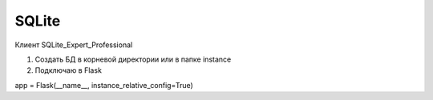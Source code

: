 ******
SQLite
******
Клиент SQLite_Expert_Professional

1. Создать БД в корневой директории или в папке instance
2. Подключаю в Flask

app = Flask(__name__, instance_relative_config=True)